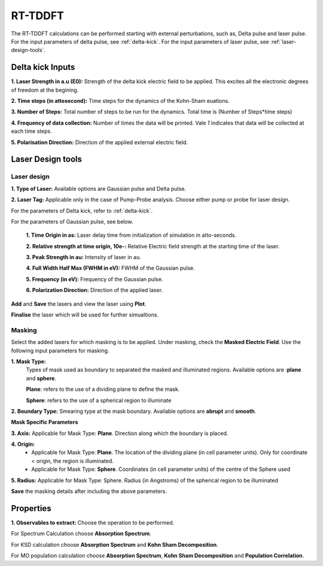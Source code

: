 .. _rt-tddft:

RT-TDDFT
==========
The RT-TDDFT calculations can be performed starting with external perturbations, such as, Delta pulse and laser pulse. For the input parameters
of delta pulse, see :ref:`delta-kick`. For the input parameters of laser pulse, see :ref:`laser-design-tools`.

.. _delta-kick:

Delta kick Inputs
#################

.. image:: ./Delta-kick.png
   :width: 800
   :alt: delta_kick

**1. Laser Strength in a.u (E0):** Strength of the delta kick electric field to be applied. This excites all the electronic degrees of freedom at 
the begining.

**2. Time steps (in attosecond):** Time steps for the dynamics of the Kohn-Sham euations.

**3. Number of Steps:** Total number of steps to be run for the dynamics. Total time is (Number of Steps*time steps)

**4. Frequency of data collection:** Number of times the data will be printed. Vale `1` indicates that data will be collected at each time steps. 

**5. Polarisation Direction:** Direction of the applied external electric field.

.. _laser-design-tools:

Laser Design tools
##################

.. image:: ./laser_design.png
   :width: 800
   :alt: laser_design_page

.. _laser-design:

Laser design
------------

**1. Type of Laser:** Available options are Gaussian pulse and Delta pulse. 

**2. Laser Tag:** Applicable only in the case of Pump-Probe analysis. Choose either pump or probe for laser design.

For the parameters of Delta kick, refer to :ref:`delta-kick`. 

For the parameters of Gaussian pulse, see below.

   **1. Time Origin in as:** Laser delay time from initialization of simulation in atto-seconds.

   **2. Relative strength at time origin, 10e-:** Relative Electric field strength at the starting time of the laser.

   **3. Peak Strength in au:** Intensity of laser in au.

   **4. Full Width Half Max (FWHM in eV):** FWHM of the Gaussian pulse.

   **5. Frequency (in eV):** Frequency of the Gaussian pulse.

   **6. Polarization Direction:** Direction of the applied laser.

**Add** and **Save** the lasers and view the laser using **Plot**.

.. image:: ./plot_laser.png
   :width: 800
   :alt: laser_design_page

**Finalise** the laser which will be used for further simualtions.

.. _masking:

Masking
-------

.. image:: ./masking.png
   :width: 800
   :alt: laser_design_page

Select the added lasers for which masking is to be applied. Under masking, check the **Masked Electric Field**. Use the following input parameters
for masking.

**1. Mask Type:** 
   Types of mask used as boundary to separated the masked and illuminated regions. Available options are :**plane** and **sphere**.
   
   **Plane**: refers to the use of a dividing plane to define the mask. 
   
   **Sphere**: refers to the use of a spherical region to illuminate

**2. Boundary Type:** Smearing type at the mask boundary. Available options are **abrupt** and **smooth**.

**Mask Specific Parameters**

**3. Axis:** 
Applicable for Mask Type: **Plane**. Direction along which the boundary is placed.

**4. Origin:** 
      * Applicable for Mask Type: **Plane**. The location of the dividing plane (in cell parameter units). Only for coordinate < origin, the region is illuminated.
      * Applicable for Mask Type: **Sphere**. Coordinates (in cell parameter units) of the centre of the Sphere used

**5. Radius:** Applicable for Mask Type: Sphere. Radius (in Angstroms) of the spherical region to be illuminated

.. **4. Origin:** Cut-off distance in fractional units beyond which the part of the system will be masked.

**Save** the masking details after including the above parameters.

.. _properties:

Properties
##########

.. image:: ./properties.png
   :width: 800
   :alt: Spectrum

**1. Observables to extract:** Choose the operation to be performed. 

For Spectrum Calculation choose **Absorption Spectrum**. 

For KSD calculation choose **Absorption Spectrum** and **Kohn Sham Decomposition**. 

For MO population calculation choose **Absorption Spectrum**, **Kohn Sham Decomposition** and **Population Correlation**.